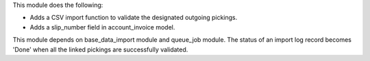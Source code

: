 This module does the following:

- Adds a CSV import function to validate the designated outgoing pickings.
- Adds a slip_number field in account_invoice model.

This module depends on base_data_import module and queue_job module.
The status of an import log record becomes 'Done' when all the linked pickings
are successfully validated.
